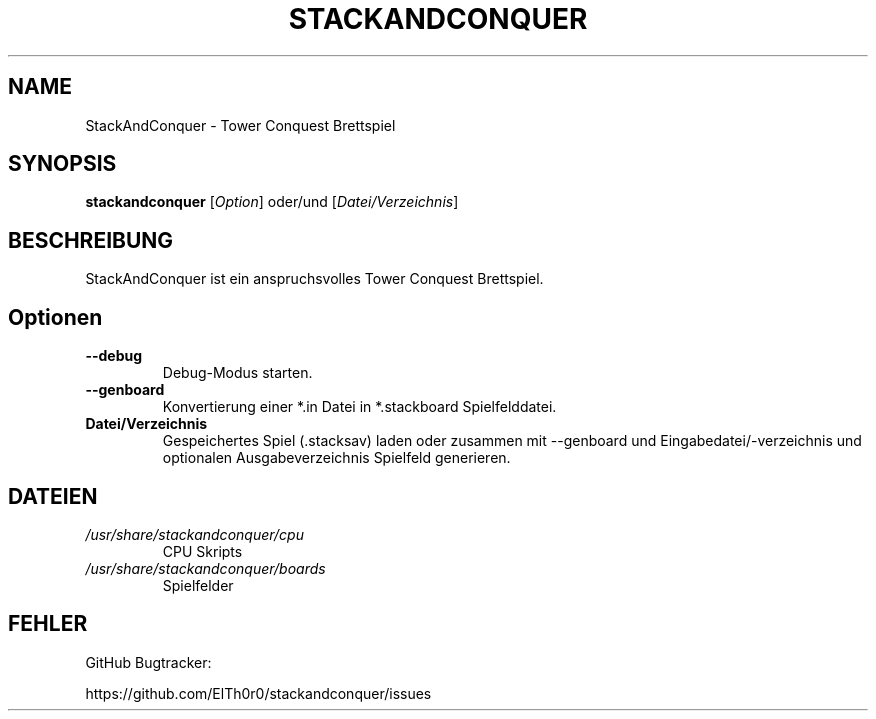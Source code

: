 '\" t
.\" ** The above line should force tbl to be a preprocessor **
.\" Man page for StackAndConquer
.\"
.\" Copyright (C), 2018, Thorsten Roth
.\"
.\" You may distribute under the terms of the GNU General Public
.\" License as specified in the file COPYING that comes with the man
.\" distribution.
.\"
.\" Mon Jan  01 20:15:00 CEST 2018  ElThoro <elthoro@gmx.de>
.\"
.TH STACKANDCONQUER 6 "2019-08-31" "Thorsten Roth" "StackAndConquer Handbuchseite"
.SH NAME
StackAndConquer \- Tower Conquest Brettspiel
.SH SYNOPSIS
\fBstackandconquer\fP [\fIOption\fP] oder/und [\fIDatei/Verzeichnis\fP]
.SH BESCHREIBUNG
StackAndConquer ist ein anspruchsvolles Tower Conquest Brettspiel.
.SH Optionen
.TP
\fB\-\-debug\fP
Debug-Modus starten.
.TP
\fB\-\-genboard\fP
Konvertierung einer *.in Datei in *.stackboard Spielfelddatei.
.TP
\fBDatei/Verzeichnis\fP
Gespeichertes Spiel (.stacksav) laden oder zusammen mit \-\-genboard und
Eingabedatei/-verzeichnis und optionalen Ausgabeverzeichnis Spielfeld generieren.
.SH DATEIEN
.TP
.I /usr/share/stackandconquer/cpu
CPU Skripts
.TP
.I /usr/share/stackandconquer/boards
Spielfelder
.SH FEHLER
GitHub Bugtracker:

https://github.com/ElTh0r0/stackandconquer/issues

